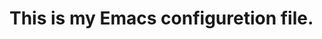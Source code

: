 #+Author: Thomas Wu <ixnij.wu@outlook.com>
#+date: 2021/7/30

* This is my Emacs configuretion file.
  

